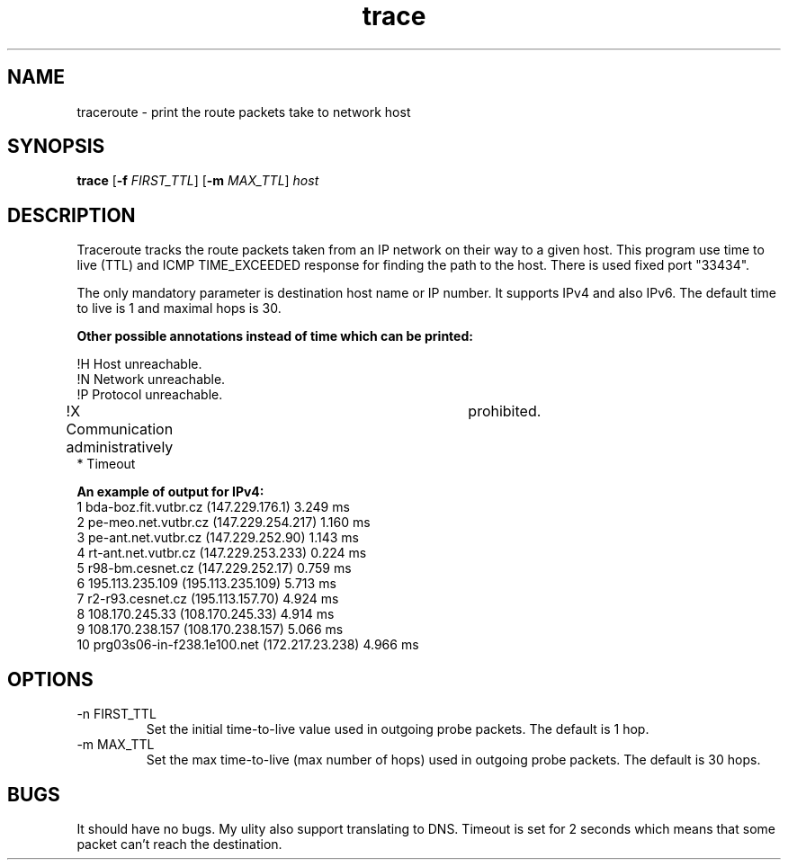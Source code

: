 .TH trace 1 "23 April 2016" "version 1.42"
.SH NAME
traceroute \- print the route packets take to network host
.SH SYNOPSIS
.B trace
[\fB\-f\fR \fIFIRST_TTL\fR]
[\fB\-m\fR \fIMAX_TTL\fR]
.IR host
.SH DESCRIPTION
Traceroute tracks the route packets taken from an IP network on their way to a given host.
This program use  time to live (TTL) and ICMP TIME_EXCEEDED response for finding the path to the host.
There is used fixed port "33434".

The only mandatory parameter is destination host name or IP number. It supports IPv4 and also IPv6. The default time to live is 1 and maximal hops is 30.

.B Other possible annotations instead of time which can be printed:

!H Host unreachable.
.br
!N Network unreachable.
.br
!P Protocol unreachable.
.br
!X Communication administratively	prohibited.
.br
*  Timeout

.B An example of output for IPv4:
./trace 172.217.23.238
 1   bda-boz.fit.vutbr.cz   (147.229.176.1)   3.249 ms
 2   pe-meo.net.vutbr.cz   (147.229.254.217)   1.160 ms
 3   pe-ant.net.vutbr.cz   (147.229.252.90)   1.143 ms
 4   rt-ant.net.vutbr.cz   (147.229.253.233)   0.224 ms
 5   r98-bm.cesnet.cz   (147.229.252.17)   0.759 ms
 6   195.113.235.109   (195.113.235.109)   5.713 ms
 7   r2-r93.cesnet.cz   (195.113.157.70)   4.924 ms
 8   108.170.245.33   (108.170.245.33)   4.914 ms
 9   108.170.238.157   (108.170.238.157)   5.066 ms
 10   prg03s06-in-f238.1e100.net   (172.217.23.238)   4.966 ms

.SH OPTIONS
.TP
.IP "-n FIRST_TTL"
Set the initial time-to-live value used in outgoing probe packets.
The default is 1 hop.
.IP "-m MAX_TTL"
Set the max time-to-live (max number of hops) used in outgoing probe packets.
The default is 30 hops.
.SH BUGS
It should have no bugs. My ulity also support translating to DNS. Timeout is set for 2 seconds which means that some packet can't reach the destination.